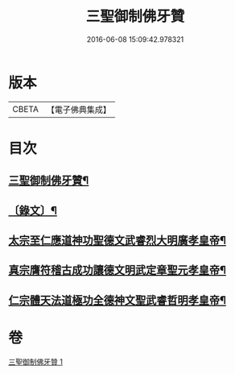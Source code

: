 #+TITLE: 三聖御制佛牙贊 
#+DATE: 2016-06-08 15:09:42.978321

* 版本
 |     CBETA|【電子佛典集成】|

* 目次
** [[file:KR6v0049_001.txt::001-0308a2][三聖御制佛牙贊¶]]
** [[file:KR6v0049_001.txt::001-0308a17][〔錄文〕¶]]
** [[file:KR6v0049_001.txt::001-0308a21][太宗至仁應道神功聖德文武睿烈大明廣孝皇帝¶]]
** [[file:KR6v0049_001.txt::001-0309a4][真宗膺符稽古成功讓德文明武定章聖元孝皇帝¶]]
** [[file:KR6v0049_001.txt::001-0309a10][仁宗體天法道極功全德神文聖武睿哲明孝皇帝¶]]

* 卷
[[file:KR6v0049_001.txt][三聖御制佛牙贊 1]]

